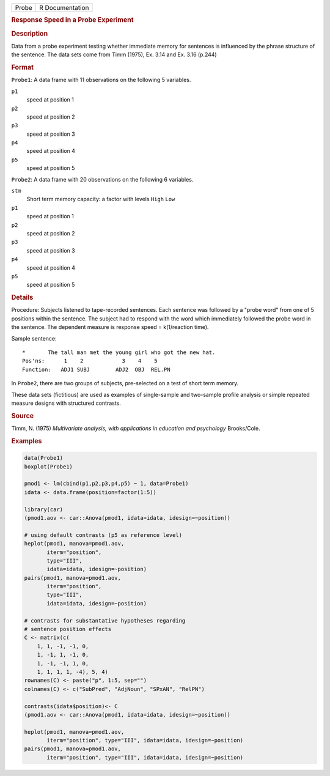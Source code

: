 .. container::

   .. container::

      ===== ===============
      Probe R Documentation
      ===== ===============

      .. rubric:: Response Speed in a Probe Experiment
         :name: response-speed-in-a-probe-experiment

      .. rubric:: Description
         :name: description

      Data from a probe experiment testing whether immediate memory for
      sentences is influenced by the phrase structure of the sentence.
      The data sets come from Timm (1975), Ex. 3.14 and Ex. 3.16 (p.244)

      .. rubric:: Format
         :name: format

      ``Probe1``: A data frame with 11 observations on the following 5
      variables.

      ``p1``
         speed at position 1

      ``p2``
         speed at position 2

      ``p3``
         speed at position 3

      ``p4``
         speed at position 4

      ``p5``
         speed at position 5

      ``Probe2``: A data frame with 20 observations on the following 6
      variables.

      ``stm``
         Short term memory capacity: a factor with levels ``High``
         ``Low``

      ``p1``
         speed at position 1

      ``p2``
         speed at position 2

      ``p3``
         speed at position 3

      ``p4``
         speed at position 4

      ``p5``
         speed at position 5

      .. rubric:: Details
         :name: details

      Procedure: Subjects listened to tape-recorded sentences. Each
      sentence was followed by a "probe word" from one of 5 positions
      within the sentence. The subject had to respond with the word
      which immediately followed the probe word in the sentence. The
      dependent measure is response speed = k(1/reaction time).

      Sample sentence:

      ::

         *       The tall man met the young girl who got the new hat.
         Pos'ns:      1    2            3    4    5
         Function:   ADJ1 SUBJ        ADJ2  OBJ  REL.PN

      In ``Probe2``, there are two groups of subjects, pre-selected on a
      test of short term memory.

      These data sets (fictitious) are used as examples of single-sample
      and two-sample profile analysis or simple repeated measure designs
      with structured contrasts.

      .. rubric:: Source
         :name: source

      Timm, N. (1975) *Multivariate analysis, with applications in
      education and psychology* Brooks/Cole.

      .. rubric:: Examples
         :name: examples

      .. code:: R

         data(Probe1)
         boxplot(Probe1)

         pmod1 <- lm(cbind(p1,p2,p3,p4,p5) ~ 1, data=Probe1)
         idata <- data.frame(position=factor(1:5))

         library(car)
         (pmod1.aov <- car::Anova(pmod1, idata=idata, idesign=~position))

         # using default contrasts (p5 as reference level)
         heplot(pmod1, manova=pmod1.aov, 
                iterm="position", 
                type="III", 
                idata=idata, idesign=~position)
         pairs(pmod1, manova=pmod1.aov, 
                iterm="position", 
                type="III", 
                idata=idata, idesign=~position)

         # contrasts for substantative hypotheses regarding
         # sentence position effects
         C <- matrix(c(
             1, 1, -1, -1, 0,
             1, -1, 1, -1, 0,
             1, -1, -1, 1, 0,
             1, 1, 1, 1, -4), 5, 4)
         rownames(C) <- paste("p", 1:5, sep="")
         colnames(C) <- c("SubPred", "AdjNoun", "SPxAN", "RelPN")

         contrasts(idata$position)<- C
         (pmod1.aov <- car::Anova(pmod1, idata=idata, idesign=~position))

         heplot(pmod1, manova=pmod1.aov, 
                iterm="position", type="III", idata=idata, idesign=~position)
         pairs(pmod1, manova=pmod1.aov, 
                iterm="position", type="III", idata=idata, idesign=~position)
